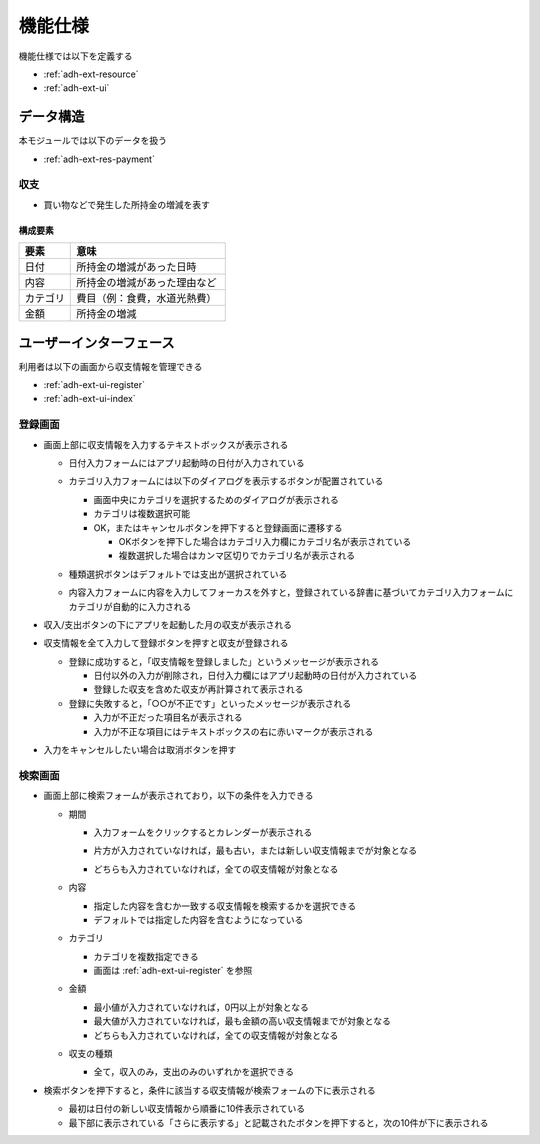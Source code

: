 機能仕様
========

機能仕様では以下を定義する

- :ref:`adh-ext-resource`
- :ref:`adh-ext-ui`

.. _adh-ext-resource:

データ構造
----------

本モジュールでは以下のデータを扱う

- :ref:`adh-ext-res-payment`

.. _adh-ext-res-payment:

収支
^^^^

- 買い物などで発生した所持金の増減を表す

構成要素
""""""""

.. csv-table::
   :header: "要素", "意味"
   :widths: 10, 30

   "日付", "所持金の増減があった日時"
   "内容", "所持金の増減があった理由など"
   "カテゴリ", "費目（例：食費，水道光熱費）"
   "金額", "所持金の増減"

.. _adh-ext-ui:

ユーザーインターフェース
------------------------

利用者は以下の画面から収支情報を管理できる

- :ref:`adh-ext-ui-register`
- :ref:`adh-ext-ui-index`

.. _adh-ext-ui-register:

登録画面
^^^^^^^^

.. image:: images/create.png
   :alt: 登録画面
   :scale: 80

- 画面上部に収支情報を入力するテキストボックスが表示される

  - 日付入力フォームにはアプリ起動時の日付が入力されている
  - カテゴリ入力フォームには以下のダイアログを表示するボタンが配置されている

    .. image:: images/create_categories.png
       :alt: カテゴリ選択画面
       :scale: 35

    - 画面中央にカテゴリを選択するためのダイアログが表示される
    - カテゴリは複数選択可能
    - OK，またはキャンセルボタンを押下すると登録画面に遷移する

      - OKボタンを押下した場合はカテゴリ入力欄にカテゴリ名が表示されている
      - 複数選択した場合はカンマ区切りでカテゴリ名が表示される

  - 種類選択ボタンはデフォルトでは支出が選択されている
  - 内容入力フォームに内容を入力してフォーカスを外すと，登録されている辞書に基づいてカテゴリ入力フォームにカテゴリが自動的に入力される

- 収入/支出ボタンの下にアプリを起動した月の収支が表示される
- 収支情報を全て入力して登録ボタンを押すと収支が登録される

  - 登録に成功すると，「収支情報を登録しました」というメッセージが表示される

    - 日付以外の入力が削除され，日付入力欄にはアプリ起動時の日付が入力されている
    - 登録した収支を含めた収支が再計算されて表示される

  - 登録に失敗すると，「○○が不正です」といったメッセージが表示される

    - 入力が不正だった項目名が表示される
    - 入力が不正な項目にはテキストボックスの右に赤いマークが表示される

- 入力をキャンセルしたい場合は取消ボタンを押す

.. _adh-ext-ui-index:

検索画面
^^^^^^^^

.. image:: images/index.png
   :alt: 検索画面
   :scale: 80

- 画面上部に検索フォームが表示されており，以下の条件を入力できる

  - 期間

    - 入力フォームをクリックするとカレンダーが表示される

      .. image:: images/calendar.png
         :alt: カレンダー
         :scale: 30

    - 片方が入力されていなければ，最も古い，または新しい収支情報までが対象となる
    - どちらも入力されていなければ，全ての収支情報が対象となる

  - 内容

    - 指定した内容を含むか一致する収支情報を検索するかを選択できる
    - デフォルトでは指定した内容を含むようになっている

  - カテゴリ

    - カテゴリを複数指定できる
    - 画面は :ref:`adh-ext-ui-register` を参照

  - 金額

    - 最小値が入力されていなければ，0円以上が対象となる
    - 最大値が入力されていなければ，最も金額の高い収支情報までが対象となる
    - どちらも入力されていなければ，全ての収支情報が対象となる

  - 収支の種類

    - 全て，収入のみ，支出のみのいずれかを選択できる

- 検索ボタンを押下すると，条件に該当する収支情報が検索フォームの下に表示される

  - 最初は日付の新しい収支情報から順番に10件表示されている
  - 最下部に表示されている「さらに表示する」と記載されたボタンを押下すると，次の10件が下に表示される
